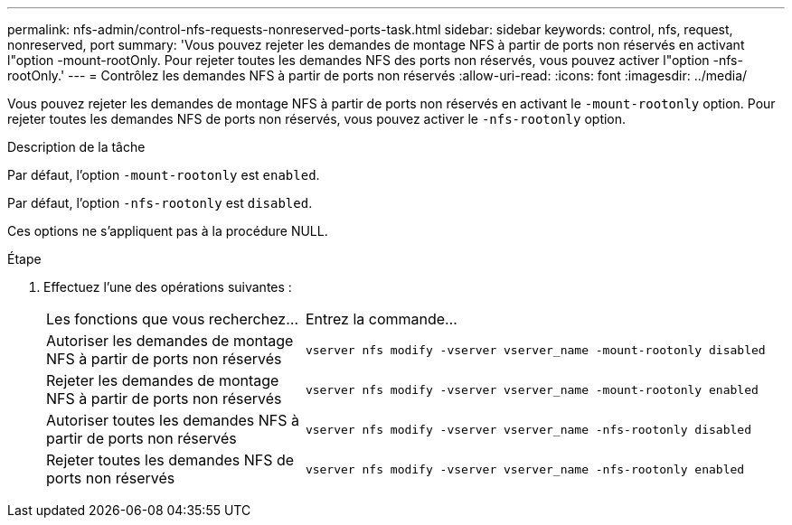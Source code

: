 ---
permalink: nfs-admin/control-nfs-requests-nonreserved-ports-task.html 
sidebar: sidebar 
keywords: control, nfs, request, nonreserved, port 
summary: 'Vous pouvez rejeter les demandes de montage NFS à partir de ports non réservés en activant l"option -mount-rootOnly. Pour rejeter toutes les demandes NFS des ports non réservés, vous pouvez activer l"option -nfs-rootOnly.' 
---
= Contrôlez les demandes NFS à partir de ports non réservés
:allow-uri-read: 
:icons: font
:imagesdir: ../media/


[role="lead"]
Vous pouvez rejeter les demandes de montage NFS à partir de ports non réservés en activant le `-mount-rootonly` option. Pour rejeter toutes les demandes NFS de ports non réservés, vous pouvez activer le `-nfs-rootonly` option.

.Description de la tâche
Par défaut, l'option `-mount-rootonly` est `enabled`.

Par défaut, l'option `-nfs-rootonly` est `disabled`.

Ces options ne s'appliquent pas à la procédure NULL.

.Étape
. Effectuez l'une des opérations suivantes :
+
[cols="35,65"]
|===


| Les fonctions que vous recherchez... | Entrez la commande... 


 a| 
Autoriser les demandes de montage NFS à partir de ports non réservés
 a| 
`vserver nfs modify -vserver vserver_name -mount-rootonly disabled`



 a| 
Rejeter les demandes de montage NFS à partir de ports non réservés
 a| 
`vserver nfs modify -vserver vserver_name -mount-rootonly enabled`



 a| 
Autoriser toutes les demandes NFS à partir de ports non réservés
 a| 
`vserver nfs modify -vserver vserver_name -nfs-rootonly disabled`



 a| 
Rejeter toutes les demandes NFS de ports non réservés
 a| 
`vserver nfs modify -vserver vserver_name -nfs-rootonly enabled`

|===

